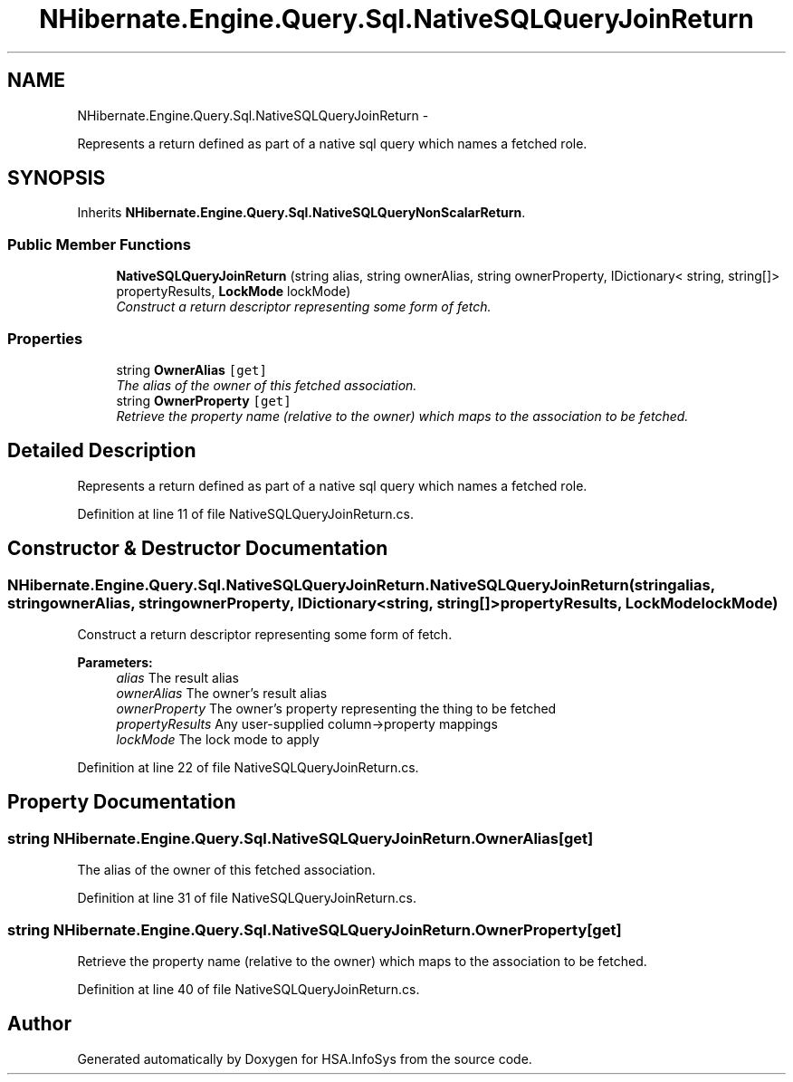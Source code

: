 .TH "NHibernate.Engine.Query.Sql.NativeSQLQueryJoinReturn" 3 "Fri Jul 5 2013" "Version 1.0" "HSA.InfoSys" \" -*- nroff -*-
.ad l
.nh
.SH NAME
NHibernate.Engine.Query.Sql.NativeSQLQueryJoinReturn \- 
.PP
Represents a return defined as part of a native sql query which names a fetched role\&.  

.SH SYNOPSIS
.br
.PP
.PP
Inherits \fBNHibernate\&.Engine\&.Query\&.Sql\&.NativeSQLQueryNonScalarReturn\fP\&.
.SS "Public Member Functions"

.in +1c
.ti -1c
.RI "\fBNativeSQLQueryJoinReturn\fP (string alias, string ownerAlias, string ownerProperty, IDictionary< string, string[]> propertyResults, \fBLockMode\fP lockMode)"
.br
.RI "\fIConstruct a return descriptor representing some form of fetch\&. \fP"
.in -1c
.SS "Properties"

.in +1c
.ti -1c
.RI "string \fBOwnerAlias\fP\fC [get]\fP"
.br
.RI "\fIThe alias of the owner of this fetched association\&. \fP"
.ti -1c
.RI "string \fBOwnerProperty\fP\fC [get]\fP"
.br
.RI "\fIRetrieve the property name (relative to the owner) which maps to the association to be fetched\&. \fP"
.in -1c
.SH "Detailed Description"
.PP 
Represents a return defined as part of a native sql query which names a fetched role\&. 


.PP
Definition at line 11 of file NativeSQLQueryJoinReturn\&.cs\&.
.SH "Constructor & Destructor Documentation"
.PP 
.SS "NHibernate\&.Engine\&.Query\&.Sql\&.NativeSQLQueryJoinReturn\&.NativeSQLQueryJoinReturn (stringalias, stringownerAlias, stringownerProperty, IDictionary< string, string[]>propertyResults, \fBLockMode\fPlockMode)"

.PP
Construct a return descriptor representing some form of fetch\&. 
.PP
\fBParameters:\fP
.RS 4
\fIalias\fP The result alias 
.br
\fIownerAlias\fP The owner's result alias 
.br
\fIownerProperty\fP The owner's property representing the thing to be fetched 
.br
\fIpropertyResults\fP Any user-supplied column->property mappings 
.br
\fIlockMode\fP The lock mode to apply 
.RE
.PP

.PP
Definition at line 22 of file NativeSQLQueryJoinReturn\&.cs\&.
.SH "Property Documentation"
.PP 
.SS "string NHibernate\&.Engine\&.Query\&.Sql\&.NativeSQLQueryJoinReturn\&.OwnerAlias\fC [get]\fP"

.PP
The alias of the owner of this fetched association\&. 
.PP
Definition at line 31 of file NativeSQLQueryJoinReturn\&.cs\&.
.SS "string NHibernate\&.Engine\&.Query\&.Sql\&.NativeSQLQueryJoinReturn\&.OwnerProperty\fC [get]\fP"

.PP
Retrieve the property name (relative to the owner) which maps to the association to be fetched\&. 
.PP
Definition at line 40 of file NativeSQLQueryJoinReturn\&.cs\&.

.SH "Author"
.PP 
Generated automatically by Doxygen for HSA\&.InfoSys from the source code\&.
